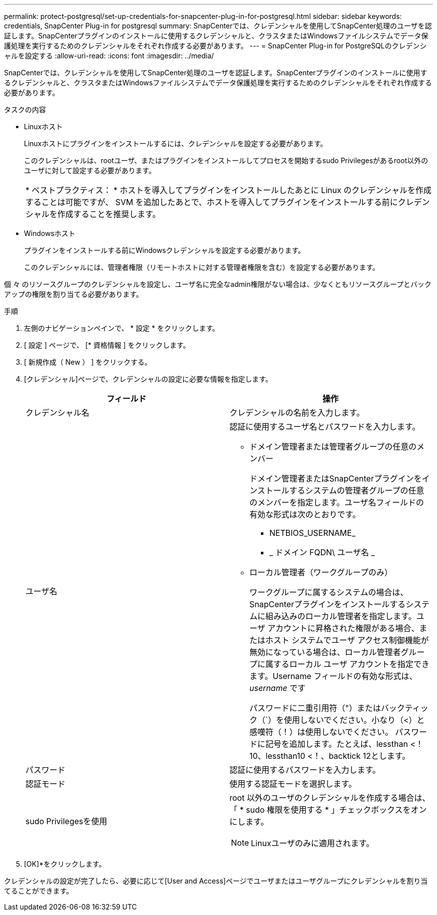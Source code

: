 ---
permalink: protect-postgresql/set-up-credentials-for-snapcenter-plug-in-for-postgresql.html 
sidebar: sidebar 
keywords: credentials, SnapCenter Plug-in for postgresql 
summary: SnapCenterでは、クレデンシャルを使用してSnapCenter処理のユーザを認証します。SnapCenterプラグインのインストールに使用するクレデンシャルと、クラスタまたはWindowsファイルシステムでデータ保護処理を実行するためのクレデンシャルをそれぞれ作成する必要があります。 
---
= SnapCenter Plug-in for PostgreSQLのクレデンシャルを設定する
:allow-uri-read: 
:icons: font
:imagesdir: ../media/


[role="lead"]
SnapCenterでは、クレデンシャルを使用してSnapCenter処理のユーザを認証します。SnapCenterプラグインのインストールに使用するクレデンシャルと、クラスタまたはWindowsファイルシステムでデータ保護処理を実行するためのクレデンシャルをそれぞれ作成する必要があります。

.タスクの内容
* Linuxホスト
+
Linuxホストにプラグインをインストールするには、クレデンシャルを設定する必要があります。

+
このクレデンシャルは、rootユーザ、またはプラグインをインストールしてプロセスを開始するsudo Privilegesがあるroot以外のユーザに対して設定する必要があります。

+
|===


| * ベストプラクティス： * ホストを導入してプラグインをインストールしたあとに Linux のクレデンシャルを作成することは可能ですが、 SVM を追加したあとで、ホストを導入してプラグインをインストールする前にクレデンシャルを作成することを推奨します。 
|===
* Windowsホスト
+
プラグインをインストールする前にWindowsクレデンシャルを設定する必要があります。

+
このクレデンシャルには、管理者権限（リモートホストに対する管理者権限を含む）を設定する必要があります。



個 々 のリソースグループのクレデンシャルを設定し、ユーザ名に完全なadmin権限がない場合は、少なくともリソースグループとバックアップの権限を割り当てる必要があります。

.手順
. 左側のナビゲーションペインで、 * 設定 * をクリックします。
. [ 設定 ] ページで、 [* 資格情報 ] をクリックします。
. [ 新規作成（ New ） ] をクリックする。
. [クレデンシャル]ページで、クレデンシャルの設定に必要な情報を指定します。
+
|===
| フィールド | 操作 


 a| 
クレデンシャル名
 a| 
クレデンシャルの名前を入力します。



 a| 
ユーザ名
 a| 
認証に使用するユーザ名とパスワードを入力します。

** ドメイン管理者または管理者グループの任意のメンバー
+
ドメイン管理者またはSnapCenterプラグインをインストールするシステムの管理者グループの任意のメンバーを指定します。ユーザ名フィールドの有効な形式は次のとおりです。

+
*** NETBIOS_USERNAME_
*** _ ドメイン FQDN\ ユーザ名 _


** ローカル管理者（ワークグループのみ）
+
ワークグループに属するシステムの場合は、SnapCenterプラグインをインストールするシステムに組み込みのローカル管理者を指定します。ユーザ アカウントに昇格された権限がある場合、またはホスト システムでユーザ アクセス制御機能が無効になっている場合は、ローカル管理者グループに属するローカル ユーザ アカウントを指定できます。Username フィールドの有効な形式は、 _username_ です

+
パスワードに二重引用符（"）またはバックティック（`）を使用しないでください。小なり（<）と感嘆符（！）は使用しないでください。 パスワードに記号を追加します。たとえば、lessthan <！10、lessthan10 <！、backtick 12とします。





 a| 
パスワード
 a| 
認証に使用するパスワードを入力します。



 a| 
認証モード
 a| 
使用する認証モードを選択します。



 a| 
sudo Privilegesを使用
 a| 
root 以外のユーザのクレデンシャルを作成する場合は、「 * sudo 権限を使用する * 」チェックボックスをオンにします。


NOTE: Linuxユーザのみに適用されます。

|===
. [OK]*をクリックします。


クレデンシャルの設定が完了したら、必要に応じて[User and Access]ページでユーザまたはユーザグループにクレデンシャルを割り当てることができます。
